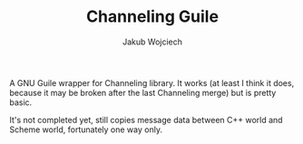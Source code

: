 #+TITLE: Channeling Guile
#+AUTHOR: Jakub Wojciech

A GNU Guile wrapper for Channeling library.
It works (at least I think it does, because it may be broken after the last Channeling merge) but is pretty basic.

It's not completed yet, still copies message data between C++ world and Scheme world, fortunately one way only.
